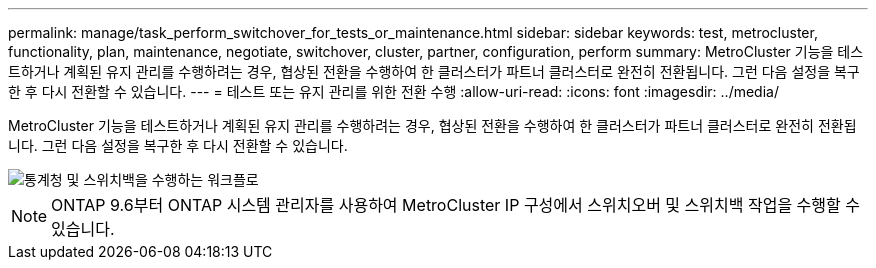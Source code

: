 ---
permalink: manage/task_perform_switchover_for_tests_or_maintenance.html 
sidebar: sidebar 
keywords: test, metrocluster, functionality, plan, maintenance, negotiate, switchover, cluster, partner, configuration, perform 
summary: MetroCluster 기능을 테스트하거나 계획된 유지 관리를 수행하려는 경우, 협상된 전환을 수행하여 한 클러스터가 파트너 클러스터로 완전히 전환됩니다. 그런 다음 설정을 복구한 후 다시 전환할 수 있습니다. 
---
= 테스트 또는 유지 관리를 위한 전환 수행
:allow-uri-read: 
:icons: font
:imagesdir: ../media/


[role="lead"]
MetroCluster 기능을 테스트하거나 계획된 유지 관리를 수행하려는 경우, 협상된 전환을 수행하여 한 클러스터가 파트너 클러스터로 완전히 전환됩니다. 그런 다음 설정을 복구한 후 다시 전환할 수 있습니다.

image::../media/workflow_performing_nso_and_switchback.gif[통계청 및 스위치백을 수행하는 워크플로]


NOTE: ONTAP 9.6부터 ONTAP 시스템 관리자를 사용하여 MetroCluster IP 구성에서 스위치오버 및 스위치백 작업을 수행할 수 있습니다.
